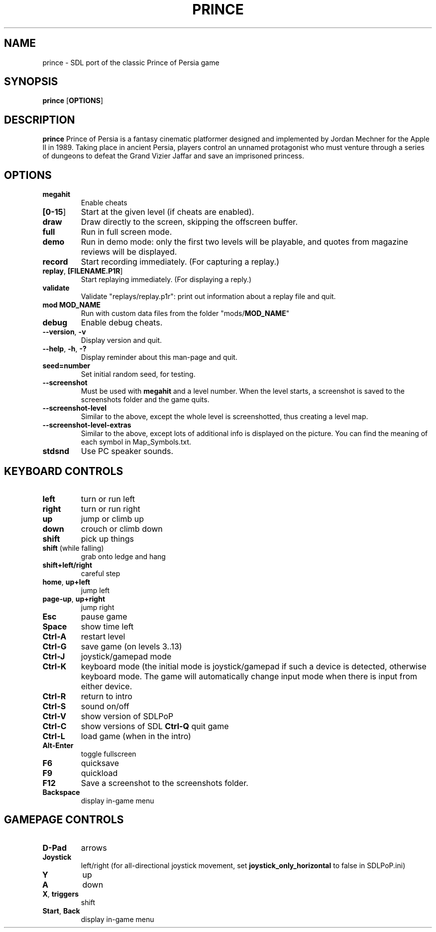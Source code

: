 .TH PRINCE 6
.SH NAME
prince \- SDL port of the classic Prince of Persia game
.SH SYNOPSIS
.B prince
[\fBOPTIONS\fR]
.SH DESCRIPTION
.B prince
Prince of Persia is a fantasy cinematic platformer designed and
implemented by Jordan Mechner for the Apple II in 1989. Taking place in
ancient Persia, players control an unnamed protagonist who must venture
through a series of dungeons to defeat the Grand Vizier Jaffar and save
an imprisoned princess.
.SH OPTIONS
.TP
.BR megahit
Enable cheats
.TP
.BR [\fB0-15\fR]
Start at the given level (if cheats are enabled).
.TP
.BR draw
Draw directly to the screen, skipping the offscreen buffer.
.TP
.BR full
Run in full screen mode.
.TP
.BR demo
Run in demo mode: only the first two levels will be playable, and quotes
from magazine reviews will be displayed.
.TP
.BR record
Start recording immediately. (For capturing a replay.)
.TP
.BR replay ", " [\fBFILENAME.P1R\fR]
Start replaying immediately. (For displaying a reply.)
.TP
.BR validate
Validate "replays/replay.p1r": print out information about a replay file
and quit.
.TP
.BR mod " " \fBMOD_NAME\fR
Run with custom data files from the folder "mods/\fBMOD_NAME\fR"
.TP
.BR debug
Enable debug cheats.
.TP
.BR \-\-version ", " \-v
Display version and quit.
.TP
.BR \-\-help ", " \-h ", " \-?
Display reminder about this man-page and quit.
.TP
.BR seed=\fBnumber\fR
Set initial random seed, for testing.
.TP
.BR \-\-screenshot
Must be used with \fBmegahit\fR and a level number. When the level starts,
a screenshot is saved to the screenshots folder and the game quits.
.TP
.BR \-\-screenshot\-level
Similar to the above, except the whole level is screenshotted, thus
creating a level map.
.TP
.BR \-\-screenshot\-level\-extras
Similar to the above, except lots of additional info is displayed on the picture.
You can find the meaning of each symbol in Map_Symbols.txt.
.TP
.BR stdsnd
Use PC speaker sounds.

.SH KEYBOARD CONTROLS
.TP
.BR left
turn or run left
.TP
.BR right
turn or run right
.TP
.BR up
jump or climb up
.TP
.BR down
crouch or climb down
.TP
.BR shift
pick up things
.TP
.BR shift " (while falling)"
grab onto ledge and hang
.TP
.BR shift+left/right
careful step
.TP
.BR home ", " up+left
jump left
.TP
.BR page\-up ", " up+right
jump right
.TP
.BR Esc
pause game
.TP
.BR Space
show time left
.TP
.BR Ctrl\-A
restart level
.TP
.BR Ctrl\-G
save game (on levels 3..13)
.TP
.BR Ctrl\-J
joystick/gamepad mode
.TP
.BR Ctrl\-K
keyboard mode (the initial mode is joystick/gamepad if such a device is
detected, otherwise keyboard mode. The game will automatically change
input mode when there is input from either device.
.TP
.BR Ctrl\-R
return to intro
.TP
.BR Ctrl\-S
sound on/off
.TP
.BR Ctrl\-V
show version of SDLPoP
.TP
.BR Ctrl\-C
show versions of SDL
.BR Ctrl\-Q
quit game
.TP
.BR Ctrl\-L
load game (when in the intro)
.TP
.BR Alt\-Enter
toggle fullscreen
.TP
.BR F6
quicksave
.TP
.BR F9
quickload
.TP
.BR F12
Save a screenshot to the screenshots folder.
.TP
.BR Backspace
display in-game menu

.SH GAMEPAGE CONTROLS
.TP
.BR D-Pad
arrows
.TP
.BR Joystick
left/right (for all-directional joystick movement, set
\fBjoystick_only_horizontal\fR to false in SDLPoP.ini)
.TP
.BR Y
up
.TP
.BR A
down
.TP
.BR X ", " triggers
shift
.TP
.BR Start ", " Back
display in-game menu
